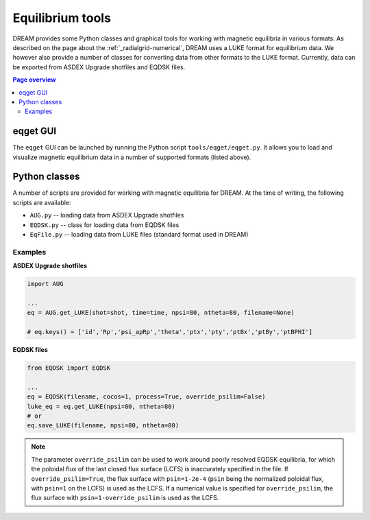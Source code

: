 .. _dream-eqget:

Equilibrium tools
=================
DREAM provides some Python classes and graphical tools for working with magnetic
equilibria in various formats. As described on the page about the
:ref:`_radialgrid-numerical`, DREAM uses a LUKE format for equilibrium data.
We however also provide a number of classes for converting data from other
formats to the LUKE format. Currently, data can be exported from ASDEX Upgrade
shotfiles and EQDSK files.

.. contents:: Page overview
   :local:
   :depth: 3

eqget GUI
---------
The ``eqget`` GUI can be launched by running the Python script
``tools/eqget/eqget.py``. It allows you to load and visualize magnetic
equilibrium data in a number of supported formats (listed above).

.. figure:: _static/figs/eqget-GUI.png
   :width: 60%
   :align: center
   :alt: Screenshot of the DREAM equilibrium visualization tool

Python classes
--------------
A number of scripts are provided for working with magnetic equilibria for
DREAM. At the time of writing, the following scripts are available:

- ``AUG.py`` -- loading data from ASDEX Upgrade shotfiles
- ``EQDSK.py`` -- class for loading data from EQDSK files
- ``EqFile.py`` -- loading data from LUKE files (standard format used in DREAM)

Examples
*******
**ASDEX Upgrade shotfiles**

.. code-block:: python

   import AUG

   ...
   eq = AUG.get_LUKE(shot=shot, time=time, npsi=80, ntheta=80, filename=None)

   # eq.keys() = ['id','Rp','psi_apRp','theta','ptx','pty','ptBx','ptBy','ptBPHI']

**EQDSK files**

.. code-block:: python

   from EQDSK import EQDSK

   ...
   eq = EQDSK(filename, cocos=1, process=True, override_psilim=False)
   luke_eq = eq.get_LUKE(npsi=80, ntheta=80)
   # or
   eq.save_LUKE(filename, npsi=80, ntheta=80)

.. note::

   The parameter ``override_psilim`` can be used to work around poorly resolved
   EQDSK equilibria, for which the poloidal flux of the last closed flux surface
   (LCFS) is inaccurately specified in the file. If ``override_psilim=True``,
   the flux surface with ``psin=1-2e-4`` (``psin`` being the normalized poloidal
   flux, with ``psin=1`` on the LCFS) is used as the LCFS. If a numerical value
   is specified for ``override_psilim``, the flux surface with
   ``psin=1-override_psilim`` is used as the LCFS.


